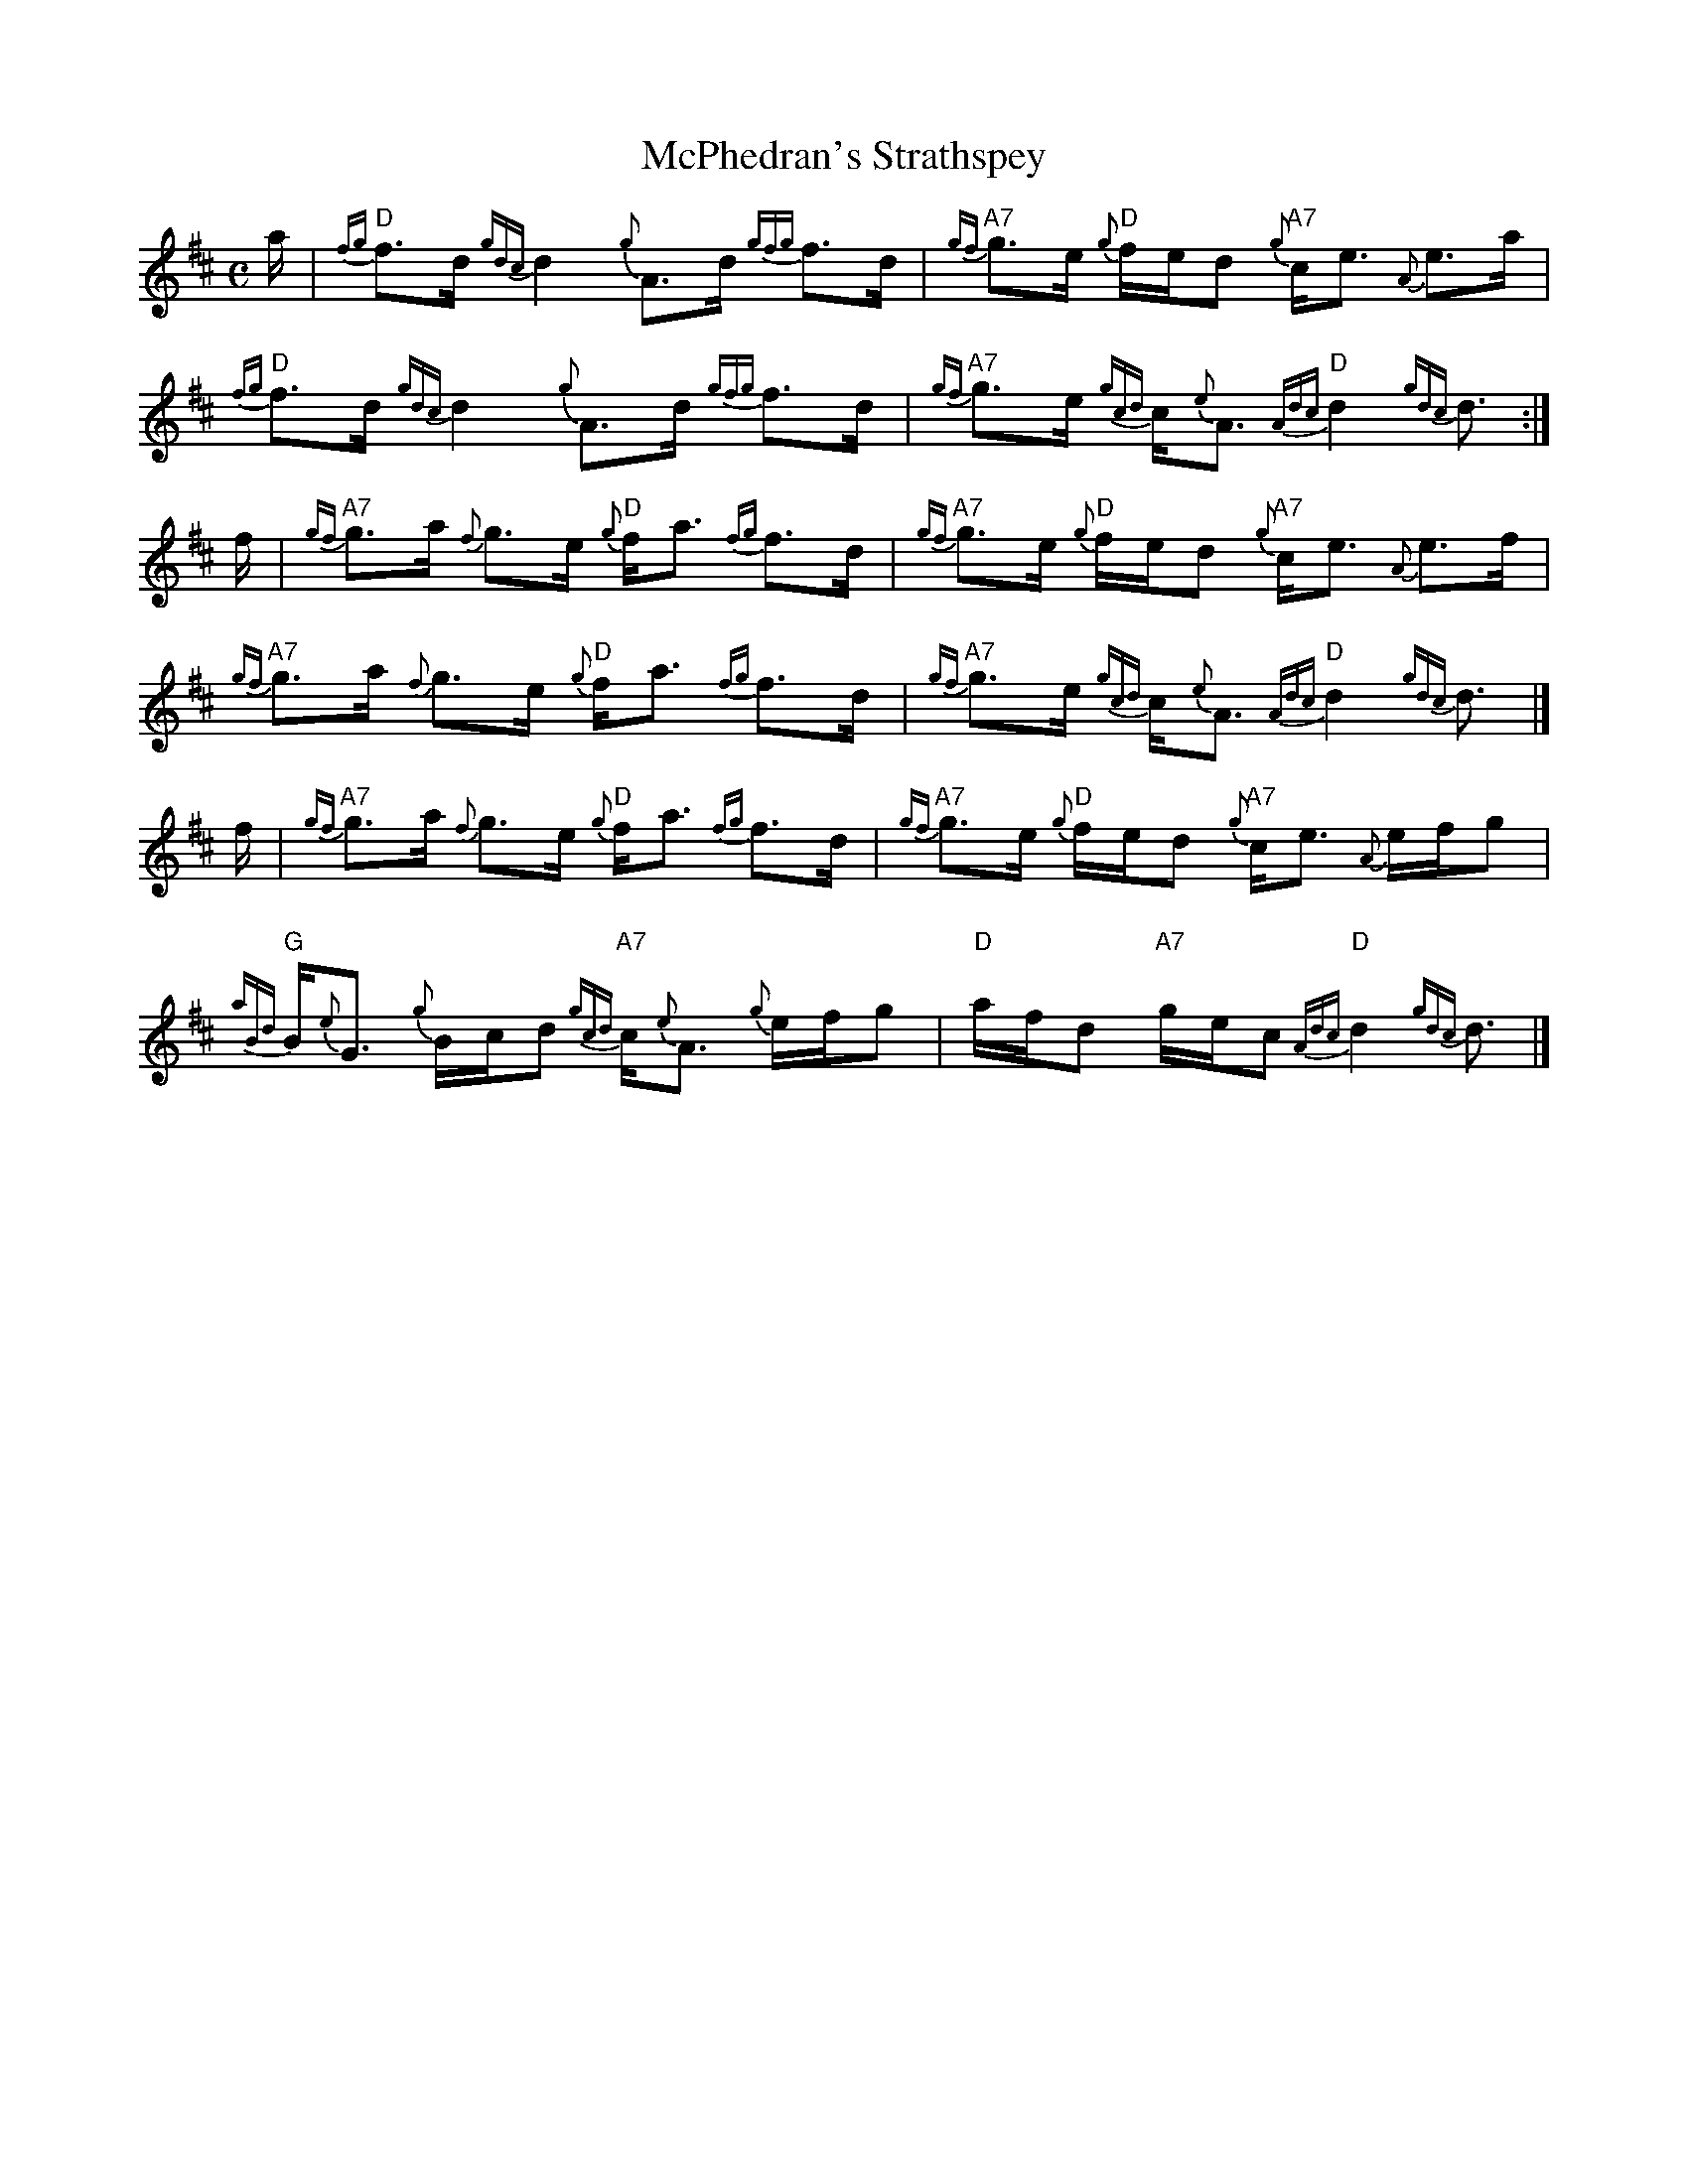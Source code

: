 X: 1
T: McPhedran's Strathspey
R: strathspey
Z: 2009 John Chambers <jc:trillian.mit.edu>
F: http://www.therealviperpiper.com/forum/viewtopic.php?t=44 2009-10-15
M: C
L: 1/16
K: D
a \
| "D"{fg}f3d {gdc}d4 {g}A3d {gfg}f3d | "A7"{gf}g3e "D"{g}fed2 "A7"{g}ce3 {A}e3a \
| "D"{fg}f3d {gdc}d4 {g}A3d {gfg}f3d | "A7"{gf}g3e {gcd}c{e}A3 "D"{Adc}d4 {gdc}d3 :|
f \
| "A7"{gf}g3a {f}g3e "D"{g}fa3 {fg}f3d | "A7"{gf}g3e "D"{g}fed2 "A7"{g}ce3 {A}e3f \
| "A7"{gf}g3a {f}g3e "D"{g}fa3 {fg}f3d | "A7"{gf}g3e {gcd}c{e}A3 "D"{Adc}d4 {gdc}d3 |]
f \
| "A7"{gf}g3a {f}g3e "D"{g}fa3 {fg}f3d | "A7"{gf}g3e "D"{g}fed2 "A7"{g}ce3 {A}efg2 \
| "G"{aBd}B{e}G3 {g}Bcd2 "A7"{gcd}c{e}A3 {g}efg2 | "D"afd2 "A7"gec2 "D"{Adc}d4 {gdc}d3 |]
